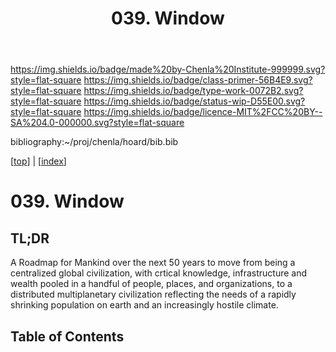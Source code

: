#   -*- mode: org; fill-column: 60 -*-

#+TITLE: 039. Window
#+STARTUP: showall
#+TOC: headlines 4
#+PROPERTY: filename

[[https://img.shields.io/badge/made%20by-Chenla%20Institute-999999.svg?style=flat-square]] 
[[https://img.shields.io/badge/class-primer-56B4E9.svg?style=flat-square]]
[[https://img.shields.io/badge/type-work-0072B2.svg?style=flat-square]]
[[https://img.shields.io/badge/status-wip-D55E00.svg?style=flat-square]]
[[https://img.shields.io/badge/licence-MIT%2FCC%20BY--SA%204.0-000000.svg?style=flat-square]]

bibliography:~/proj/chenla/hoard/bib.bib

[[[../index.org][top]]] | [[[./index.org][index]]]

* 039. Window
:PROPERTIES:
:CUSTOM_ID:
:Name:     /home/deerpig/proj/chenla/warp/ww-window.org
:Created:  2018-04-10T11:37@Prek Leap (11.642600N-104.919210W)
:ID:       8b6a07f6-42d2-4798-b240-abccb5905c90
:VER:      576607092.547884359
:GEO:      48P-491193-1287029-15
:BXID:     proj:JHH6-7762
:Class:    primer
:Type:     work
:Status:   wip
:Licence:  MIT/CC BY-SA 4.0
:END:

** TL;DR

A Roadmap for Mankind over the next 50 years to move from
being a centralized global civilization, with crtical
knowledge, infrastructure and wealth pooled in a handful of
people, places, and organizations, to a distributed
multiplanetary civilization reflecting the needs of a
rapidly shrinking population on earth and an increasingly
hostile climate.


** Table of Contents


 
